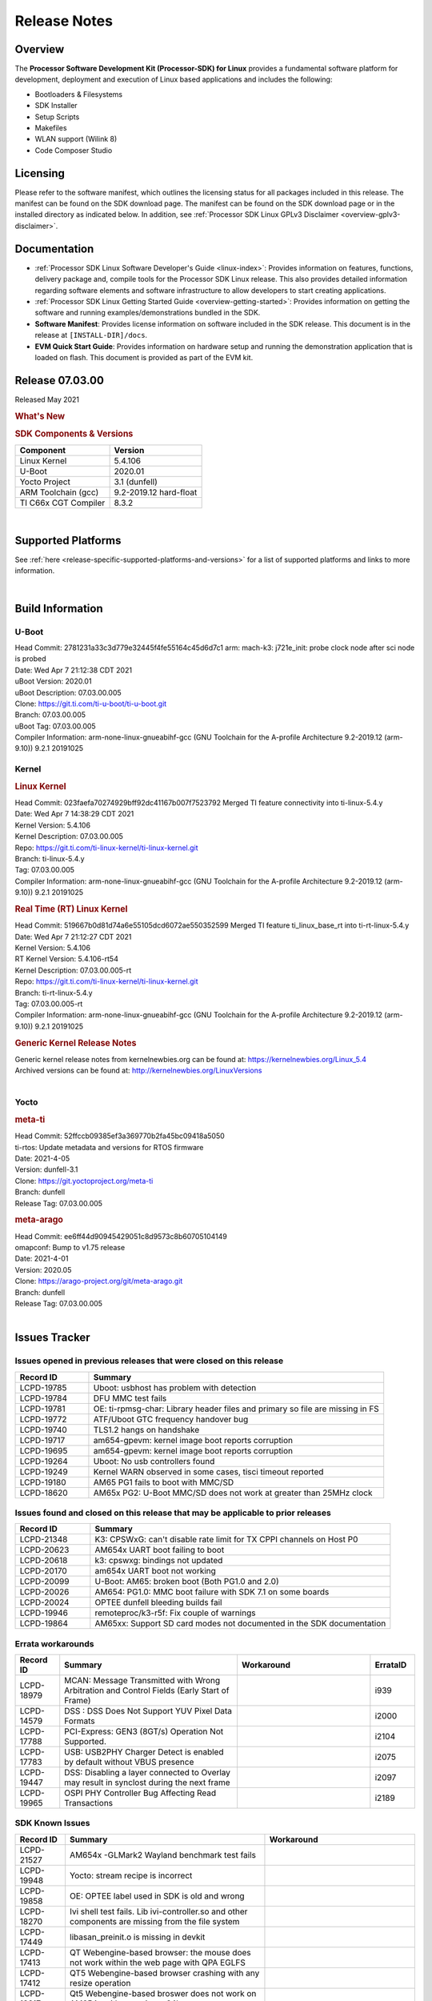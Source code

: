 .. _release-specific-release-notes:

************************************
Release Notes
************************************
.. http://processors.wiki.ti.com/index.php/Processor_SDK_Linux_Release_Notes

Overview
========

The **Processor Software Development Kit (Processor-SDK) for Linux**
provides a fundamental software platform for development, deployment and
execution of Linux based applications and includes the following:

-  Bootloaders & Filesystems
-  SDK Installer
-  Setup Scripts
-  Makefiles
-  WLAN support (Wilink 8)
-  Code Composer Studio

Licensing
=========

Please refer to the software manifest, which outlines the licensing
status for all packages included in this release. The manifest can be
found on the SDK download page. The manifest can be found on the SDK
download page or in the installed directory as indicated below. In
addition, see :ref:`Processor SDK Linux GPLv3 Disclaimer <overview-gplv3-disclaimer>`.

Documentation
===============
-  :ref:`Processor SDK Linux Software Developer's Guide <linux-index>`: Provides information on features, functions, delivery package and,
   compile tools for the Processor SDK Linux release. This also provides
   detailed information regarding software elements and software
   infrastructure to allow developers to start creating applications.
-  :ref:`Processor SDK Linux Getting Started Guide <overview-getting-started>`: Provides information on getting the software and running
   examples/demonstrations bundled in the SDK.
-  **Software Manifest**: Provides license information on software
   included in the SDK release. This document is in the release at
   ``[INSTALL-DIR]/docs``.
-  **EVM Quick Start Guide**: Provides information on hardware setup and
   running the demonstration application that is loaded on flash. This
   document is provided as part of the EVM kit.

Release 07.03.00
==================

Released May 2021

.. rubric:: What's New
   :name: whats-new


.. _release-specific-sdk-components-versions:

.. rubric:: SDK Components & Versions
   :name: sdk-components-versions

+--------------------------+----------------------------+
| Component                | Version                    |
+==========================+============================+
| Linux Kernel             | 5.4.106                    |
+--------------------------+----------------------------+
| U-Boot                   | 2020.01                    |
+--------------------------+----------------------------+
| Yocto Project            | 3.1 (dunfell)              |
+--------------------------+----------------------------+
| ARM Toolchain (gcc)      | 9.2-2019.12 hard-float     |
+--------------------------+----------------------------+
| TI C66x CGT Compiler     | 8.3.2                      |
+--------------------------+----------------------------+

|

Supported Platforms
=====================================
See :ref:`here <release-specific-supported-platforms-and-versions>` for a list of supported platforms and links to more information.

|


Build Information
=====================================

.. _release-specific-build-information-u-boot:

U-Boot
-------------------------

| Head Commit: 2781231a33c3d779e32445f4fe55164c45d6d7c1 arm: mach-k3: j721e_init: probe clock node after sci node is probed
| Date: Wed Apr 7 21:12:38 CDT 2021
| uBoot Version: 2020.01
| uBoot Description: 07.03.00.005

| Clone: https://git.ti.com/ti-u-boot/ti-u-boot.git
| Branch: 07.03.00.005
| uBoot Tag: 07.03.00.005

| Compiler Information:  arm-none-linux-gnueabihf-gcc (GNU Toolchain for the A-profile Architecture 9.2-2019.12 (arm-9.10)) 9.2.1 20191025

.. _release-specific-build-information-kernel:

Kernel
-------------------------

.. _release-specific-build-information-linux-kernel:

.. rubric:: Linux Kernel
   :name: linux-kernel

| Head Commit: 023faefa70274929bff92dc41167b007f7523792 Merged TI feature connectivity into ti-linux-5.4.y
| Date: Wed Apr 7 14:38:29 CDT 2021
| Kernel Version: 5.4.106
| Kernel Description: 07.03.00.005
| Repo: https://git.ti.com/ti-linux-kernel/ti-linux-kernel.git
| Branch: ti-linux-5.4.y
| Tag: 07.03.00.005

| Compiler Information: arm-none-linux-gnueabihf-gcc (GNU Toolchain for the A-profile Architecture 9.2-2019.12 (arm-9.10)) 9.2.1 20191025

.. _release-specific-build-information-rt-linux-kernel:

.. rubric:: Real Time (RT) Linux Kernel
   :name: real-time-rt-linux-kernel

| Head Commit: 519667b0d81d74a6e55105dcd6072ae550352599 Merged TI feature ti_linux_base_rt into ti-rt-linux-5.4.y
| Date: Wed Apr 7 21:12:27 CDT 2021
| Kernel Version: 5.4.106
| RT Kernel Version: 5.4.106-rt54
| Kernel Description: 07.03.00.005-rt

| Repo: https://git.ti.com/ti-linux-kernel/ti-linux-kernel.git
| Branch: ti-rt-linux-5.4.y
| Tag: 07.03.00.005-rt

| Compiler Information:  arm-none-linux-gnueabihf-gcc (GNU Toolchain for the A-profile Architecture 9.2-2019.12 (arm-9.10)) 9.2.1 20191025

.. _release-specific-generic-kernel-release-notes:

.. rubric:: Generic Kernel Release Notes
   :name: generic-kernel-release-notes

| Generic kernel release notes from kernelnewbies.org can be found at:
  https://kernelnewbies.org/Linux_5.4
| Archived versions can be found at:
  http://kernelnewbies.org/LinuxVersions

|

Yocto
------------------------
.. rubric:: meta-ti
   :name: meta-ti

| Head Commit: 52ffccb09385ef3a369770b2fa45bc09418a5050
| ti-rtos: Update metadata and versions for RTOS firmware
| Date: 2021-4-05
| Version: dunfell-3.1

| Clone: https://git.yoctoproject.org/meta-ti
| Branch: dunfell
| Release Tag: 07.03.00.005

.. rubric:: meta-arago
   :name: meta-arago

| Head Commit: ee6ff44d90945429051c8d9573c8b60705104149
| omapconf: Bump to v1.75 release
| Date: 2021-4-01
| Version: 2020.05

| Clone: https://arago-project.org/git/meta-arago.git
| Branch: dunfell
| Release Tag: 07.03.00.005
|

Issues Tracker
=====================================
..
   project = LCPD AND issuetype = Bug AND status = Closed AND resolution = Done AND component in ("Audio & Display", Baseport, Connectivity, IPC, "Power & Thermal", Graphics, Multimedia, Wireless, "System Integration", Security) AND closedDate > 2020-11-18 AND createdDate <= 2020-11-17 AND (Labels not in (LCPD_K3.14_MAINT, MAINTENANCE, PLSDK_NOT_RN) OR labels is EMPTY) AND OS in (Linux, RT-linux) AND Platform in (am654x-evm, am654x-hsevm, am654x-idk) ORDER BY key DESC, priority DESC

Issues opened in previous releases that were closed on this release
---------------------------------------------------------------------

.. csv-table::
   :header: "Record ID", "Summary"
   :widths: 20, 80

   LCPD-19785,Uboot: usbhost has problem with detection
   LCPD-19784,DFU MMC test fails
   LCPD-19781,OE: ti-rpmsg-char: Library header files and primary so file are missing in FS
   LCPD-19772,ATF/Uboot GTC frequency handover bug
   LCPD-19740,TLS1.2 hangs on handshake
   LCPD-19717,am654-gpevm: kernel image boot reports corruption
   LCPD-19695,am654-gpevm: kernel image boot reports corruption
   LCPD-19264,Uboot: No usb controllers found 
   LCPD-19249,"Kernel WARN observed in some cases, tisci timeout reported"
   LCPD-19180,AM65 PG1 fails to boot with MMC/SD
   LCPD-18620,AM65x PG2: U-Boot MMC/SD does not work at greater than 25MHz clock

..
   project = LCPD AND issuetype = Bug AND status = Closed AND resolution = Done AND component in ("Audio & Display", Baseport, Connectivity, IPC, "Power & Thermal", "System Integration", Wireless, Graphics, Multimedia, Security) AND closedDate > 2020-11-18 AND createdDate > 2020-11-18 AND (Labels not in (LCPD_K3.14_MAINT, MAINTENANCE, PLSDK_NOT_RN) OR labels is EMPTY) AND OS in (Linux, RT-linux) AND fixversion not in (Upstream) AND Platform in (am654x-evm, am654x-hsevm, am654x-idk) ORDER BY key DESC, priority DESC

Issues found and closed on this release that may be applicable to prior releases
--------------------------------------------------------------------------------

.. csv-table::
   :header: "Record ID", "Summary"
   :widths: 20, 80

   LCPD-21348,K3: CPSWxG: can't disable rate limit for TX CPPI channels on Host P0
   LCPD-20623,AM654x UART boot failing to boot
   LCPD-20618,k3: cpswxg: bindings not updated
   LCPD-20170,am654x UART boot not working
   LCPD-20099,U-Boot: AM65: broken boot (Both PG1.0 and 2.0)
   LCPD-20026,AM654: PG1.0: MMC boot failure with SDK 7.1 on some boards
   LCPD-20024,OPTEE dunfell bleeding builds fail
   LCPD-19946,remoteproc/k3-r5f: Fix couple of warnings
   LCPD-19864,AM65xx: Support SD card modes not documented in the SDK documentation

..
   project = LCPD AND Platform in (am654x-evm, am654x-hsevm, am654x-idk) AND ErrataID is not EMPTY AND status = Closed AND (Labels not in (PLSDK_NOT_RN) OR labels is EMPTY) ORDER BY priority DESC

Errata workarounds
------------------

.. csv-table::
   :header: "Record ID", "Summary", "Workaround", "ErrataID"
   :widths: 20, 80, 60, 20

   LCPD-18979,MCAN: Message Transmitted with Wrong Arbitration and Control Fields (Early Start of Frame),,i939
   LCPD-14579,DSS : DSS Does Not Support YUV Pixel Data Formats,,i2000
   LCPD-17788,PCI-Express: GEN3 (8GT/s) Operation Not Supported.,,i2104
   LCPD-17783,USB: USB2PHY Charger Detect is enabled by default without VBUS presence,,i2075
   LCPD-19447,DSS: Disabling a layer connected to Overlay may result in synclost during the next frame,,i2097
   LCPD-19965,OSPI PHY Controller Bug Affecting Read Transactions,,i2189

..
   project = LCPD AND issuetype = Bug AND (status not in (Closed, "In Build") OR status = Closed AND resolution in ("Known Issue : HW Limitation", "Known Issue : Other")) AND component in ("System Integration", Graphics, Wireless, Security, Multimedia) AND (labels not in (LCPD_K3.14_MAINT, MAINTENANCE, DO_NOT_RELEASE_NOTE, PLSDK_NOT_RN, SKIP_REL_NOTES) OR labels is EMPTY) AND ((affectedVersion <= 07.03.00 AND affectedVersion >upstream ) OR affectedVersion is EMPTY OR affectedVersion not in (Upstream, upstream)) AND Platform in (am654x-evm, am654x-hsevm, am654x-idk) AND OS = "Linux" ORDER BY key DESC, priority DESC, component ASC

.. _release-specific-known-issues:

SDK Known Issues
----------------

.. csv-table::
   :header: "Record ID", "Summary", "Workaround"
   :widths: 20, 80, 60

   LCPD-21527,AM654x -GLMark2 Wayland benchmark test fails,
   LCPD-19948,Yocto: stream recipe is incorrect,
   LCPD-19858,OE: OPTEE label used in SDK is old and wrong,
   LCPD-18270,Ivi shell test fails. Lib ivi-controller.so and other components are missing from the file system,
   LCPD-17449,libasan_preinit.o is missing in devkit,
   LCPD-17413,QT Webengine-based browser: the mouse does not work within the web page with QPA EGLFS,
   LCPD-17412,QT5 Webengine-based browser crashing with any resize operation,
   LCPD-13817,Qt5 Webengine-based broswer does not work on AM654x with pagesize = 64k,
   LCPD-13816,Chromium-wayland broswer does not work on AM654x with page size = 64k,

..
   project = LCPD AND issuetype = Bug AND (status not in (Closed, "In Build") OR status = Closed AND resolution in ("Known Issue : HW Limitation", "Known Issue : Other")) AND component in ("Power & Thermal", Baseport, "Audio & Display", Connectivity, IPC) AND (labels not in (LCPD_K3.14_MAINT, upstream, MAINTENANCE, DO_NOT_RELEASE_NOTE, PLSDK_NOT_RN, SKIP_REL_NOTES) OR labels is EMPTY) AND (summary ~ u-boot OR Subcomponent in (u-boot, UBOOT, Uboot)) AND (affectedVersion <= 07.03.00 AND affectedVersion > upstream OR affectedVersion is EMPTY OR affectedVersion not in (Upstream, upstream)) AND Platform in (am654x-evm, am654x-hsevm, am654x-idk) ORDER BY key DESC, priority DESC, component ASC

U-Boot Known Issues
-------------------

.. csv-table::
   :header: "Record ID", "Summary", "Workaround"
   :widths: 20, 80, 60

   LCPD-22188,j721e and am65 hs fails to build on 2021.01 uboot,
   LCPD-18627,uboot does not read the reserve-memory from the fdt ,
   LCPD-17770,U-Boot: Fix order of MCU R5 shutdown depending on cluster mode,
   LCPD-16696,U-Boot does not recognize SD-Card after re-insert/change,
   LCPD-16524,Need to adjust RMW bit when using enabling ECC,None
   LCPD-15873,There is no dtbo in u-boot for PCIe x1 + usb3 daughter card,None
   LCPD-14843,U-boot should support  default settings for netboot ,None

..
   project = LCPD AND issuetype = Bug AND (status not in (Closed, "In Build") OR status = Closed AND resolution in ("Known Issue : HW Limitation", "Known Issue : Other")) AND component in ("Audio & Display", Baseport, Connectivity, IPC, "Power & Thermal") AND (affectedVersion <= 07.03.00 AND affectedVersion > upstream OR affectedVersion is EMPTY OR affectedVersion not in (Upstream, upstream)) AND (labels not in (LCPD_K3.14_MAINT, upstream, MAINTENANCE, DO_NOT_RELEASE_NOTE, PLSDK_NOT_RN, SKIP_REL_NOTES) OR labels is EMPTY) AND summary !~ u-boot AND (Subcomponent not in (u-boot, UBOOT, Uboot) OR Subcomponent is EMPTY) AND Platform in (am654x-evm, am654x-hsevm, am654x-idk) ORDER BY key DESC, priority DESC, component DESC

.. _release-specific-linux-kernel-known-issues:

Linux Kernel Known Issues
---------------------------

.. csv-table::
   :header: "Record ID", "Summary", "Workaround"
   :widths: 20, 80, 60

   LCPD-22239,2021.00 idk and pcie dtbs are missing for am654,
   LCPD-21536,AM654x - Display port tests fail due to tidss not found,
   LCPD-20243,AM65x Transition Kernel: pru-icssg support for100M half duplex mode is broken,
   LCPD-20014,"remoteproc: TX_PRU: IRQ vring, IRQ kick not found error message on console",
   LCPD-19929,Industrial protocols documentation,
   LCPD-19924,[AM65xx]  ICSS-G TCP receive throughput degraded,
   LCPD-19923,[AM65x] Linux reboot command fails,
   LCPD-19873,Pings not received by DUT over Ethernet VLAN,
   LCPD-19861,ICSSG: Unregistered multicast MAC packets are still visible in non-promiscuous mode,
   LCPD-19859,ETH ICSSG netperf benchmark returns lower performance than expected,
   LCPD-19580,am654- unable to select a mode (sdhci?),
   LCPD-19447,DSS: Disabling a layer connected to Overlay may result in synclost during the next frame,
   LCPD-18979,MCAN: Message Transmitted with Wrong Arbitration and Control Fields (Early Start of Frame),
   LCPD-18860,isolcpus in the command line is not honored,
   LCPD-18788,Uboot: Could not bring up PCIe interface,
   LCPD-18756,ICSSG: eth5 and eth6 unknown interfaces ,
   LCPD-18684,"syscalls sync failures: fdatasync03, fsync04, sync03, syncfs01, sync_file_range02",
   LCPD-18665,Am65x Pg2: Board cannot do soft reboot when booting from SD card,
   LCPD-18297,AM6: OV5640: 176x144 does not work,
   LCPD-18289,pcie-usb tests sometimes fail,
   LCPD-18258,IPSEC perfomance failures,
   LCPD-18233,MMC irq affinity to core 1 is not working.,
   LCPD-18228,PCI PM runtime suspend is not increasing,
   LCPD-18212,am6 failed to boot due to FDT creation failed! hanging 3 of 100 times,
   LCPD-17908,ICSSG: dual-emac: udp packets ocassionally sent out of order on egress,
   LCPD-17800,CPSW: Master/Slave resolution failed message seen at console,
   LCPD-17798,2020 LTS: INTA/INTR smp_affinity failure and IRQ allocation issues.,
   LCPD-17777,AES HW is not exercised,
   LCPD-17673,No software documentation for the Timer module,
   LCPD-17471,device hang when restarting crashed R5F,
   LCPD-17115,BUG: sleeping function called from invalid context at kernel/locking/rtmutex.c:967,
   LCPD-16845,OPP freq update in DT impacts only cluster0,
   LCPD-16534,remoteproc/k3-r5f: PDK IPC echo_test image fails to do IPC in remoteproc mode on second run,None
   LCPD-16406,"Seeing ""e1000#0: ERROR: Hardware Initialization Failed"" sometimes when do dhcp via pcie-eth",
   LCPD-15819,"tidss: the driver should reject dual-display setup, as it is not supported",
   LCPD-15540,uvc-gadget results in segmentation fault,
   LCPD-14183,am654x-idk failed to login to kernel a few times (7/1000),
   LCPD-13938,PCIe EP read/write/copy test failed with larger sizes ,
   LCPD-13936,Uboot dhcp timeout 1 of 100 times,
   LCPD-13653,am65x-evm could not boot from MMC/SD when MMC/SD is backup boot mode,No workaround
   LCPD-13603,One board could not boot rootfs from more than one SDHC card,
   LCPD-13445,Seldom kernel oops triggered by prueth_netdev_init,
   LCPD-13410,Reboot command is not operational,

..
   project = LCPD AND issuetype = Bug AND (status not in (Closed, "In Build") OR status = Closed AND resolution in ("Known Issue : HW Limitation", "Known Issue : Other")) AND component in ("Power & Thermal", Baseport, "Audio & Display", Connectivity, IPC) AND (labels not in (LCPD_K3.14_MAINT, upstream, MAINTENANCE, DO_NOT_RELEASE_NOTE, PLSDK_NOT_RN, SKIP_REL_NOTES) OR labels is EMPTY) AND summary ~ rt AND (affectedVersion <= 07.03.00 AND affectedVersion > upstream OR affectedVersion is EMPTY OR affectedVersion not in (Upstream, upstream))  AND (Platform in (am654x-evm, am654x-hsevm, am654x-idk) OR Platform is EMPTY ) ORDER BY priority DESC

.. _release-specific-rt-linux-kernel-known-issues:

RT Linux Kernel Known Issues
----------------------------

.. csv-table::
   :header: "Record ID", "Summary", "Workaround"
   :widths: 20, 80, 60

   LCPD-6663,[RT] Kmemleak is buggy and boot is crashed randomly,
   LCPD-22238,RT linux build sometimes fails to boot - might be related to remoteproc2,

|

Installation and Usage
======================

The :ref:`Software Developer's Guide <linux-index>` provides instructions on how to setup up your Linux development
environment, install the SDK and start your development.  It also includes User's Guides for various Example Applications and Code
Composer Studio.

| 

Host Support
============

The Processor SDK is developed, built and verified on Ubuntu 16.04 and 18.04. Details on how to create a virtual machine to load Ubuntu
are described in :ref:`this page <how-to-build-a-ubuntu-linux-host-under-vmware>`.


.. note::
   Processor SDK Installer is 64-bit, and installs only on 64-bit host
   machine. Support for 32-bit host is dropped as Linaro toolchain is
   available only for 64-bit machines

| 
